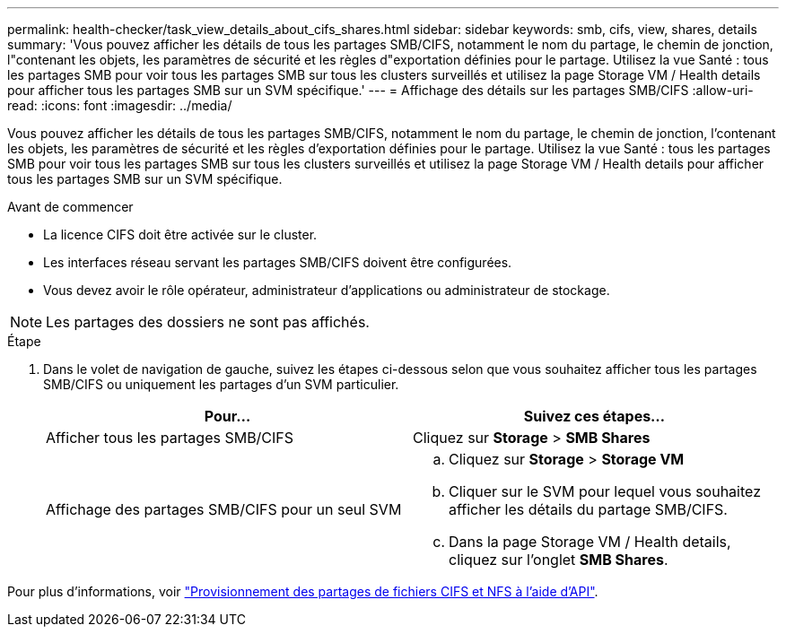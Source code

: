 ---
permalink: health-checker/task_view_details_about_cifs_shares.html 
sidebar: sidebar 
keywords: smb, cifs, view, shares, details 
summary: 'Vous pouvez afficher les détails de tous les partages SMB/CIFS, notamment le nom du partage, le chemin de jonction, l"contenant les objets, les paramètres de sécurité et les règles d"exportation définies pour le partage. Utilisez la vue Santé : tous les partages SMB pour voir tous les partages SMB sur tous les clusters surveillés et utilisez la page Storage VM / Health details pour afficher tous les partages SMB sur un SVM spécifique.' 
---
= Affichage des détails sur les partages SMB/CIFS
:allow-uri-read: 
:icons: font
:imagesdir: ../media/


[role="lead"]
Vous pouvez afficher les détails de tous les partages SMB/CIFS, notamment le nom du partage, le chemin de jonction, l'contenant les objets, les paramètres de sécurité et les règles d'exportation définies pour le partage. Utilisez la vue Santé : tous les partages SMB pour voir tous les partages SMB sur tous les clusters surveillés et utilisez la page Storage VM / Health details pour afficher tous les partages SMB sur un SVM spécifique.

.Avant de commencer
* La licence CIFS doit être activée sur le cluster.
* Les interfaces réseau servant les partages SMB/CIFS doivent être configurées.
* Vous devez avoir le rôle opérateur, administrateur d'applications ou administrateur de stockage.


[NOTE]
====
Les partages des dossiers ne sont pas affichés.

====
.Étape
. Dans le volet de navigation de gauche, suivez les étapes ci-dessous selon que vous souhaitez afficher tous les partages SMB/CIFS ou uniquement les partages d'un SVM particulier.
+
[cols="2*"]
|===
| Pour... | Suivez ces étapes... 


 a| 
Afficher tous les partages SMB/CIFS
 a| 
Cliquez sur *Storage* > *SMB Shares*



 a| 
Affichage des partages SMB/CIFS pour un seul SVM
 a| 
.. Cliquez sur *Storage* > *Storage VM*
.. Cliquer sur le SVM pour lequel vous souhaitez afficher les détails du partage SMB/CIFS.
.. Dans la page Storage VM / Health details, cliquez sur l'onglet *SMB Shares*.


|===


Pour plus d'informations, voir link:../api-automation/concept_provision_file_share.html["Provisionnement des partages de fichiers CIFS et NFS à l'aide d'API"].
